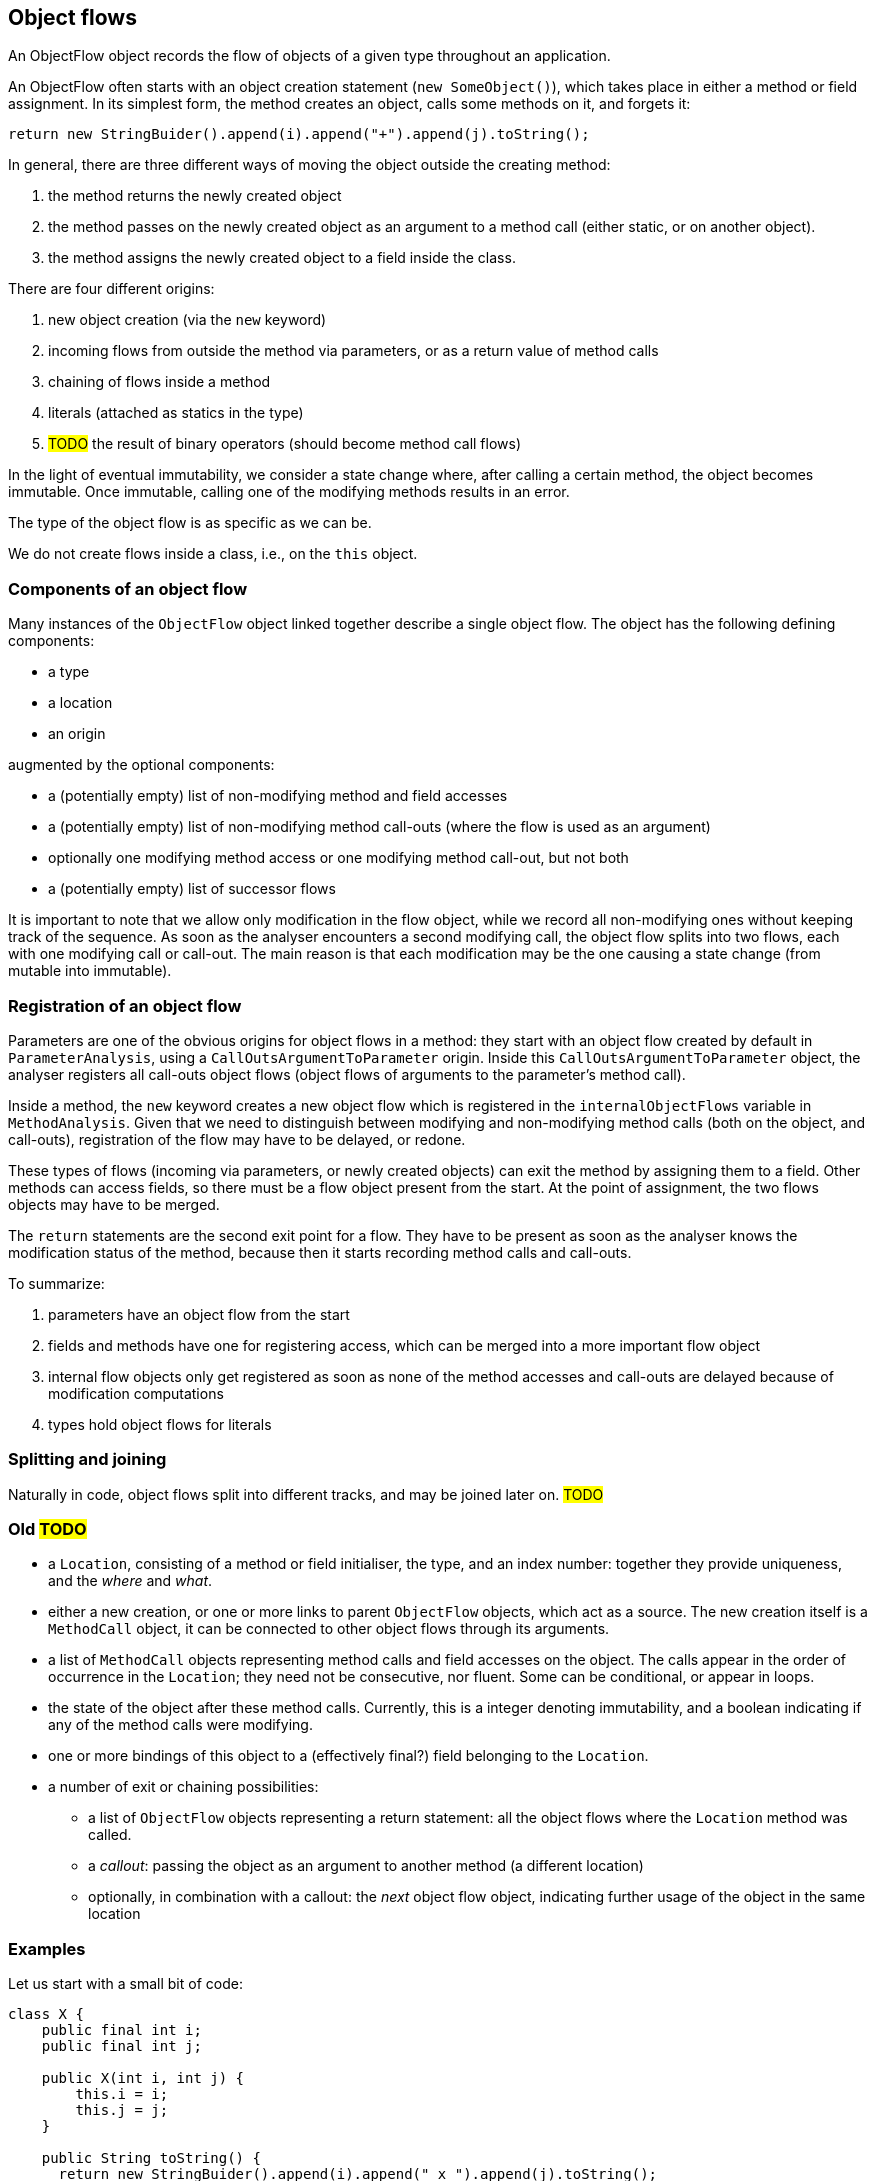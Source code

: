 == Object flows

An ObjectFlow object records the flow of objects of a given type throughout an application.

An ObjectFlow often starts with an object creation statement (`new SomeObject()`), which takes place in either a method or field assignment.
In its simplest form, the method creates an object, calls some methods on it, and forgets it:

[source,java]
----
return new StringBuider().append(i).append("+").append(j).toString();
----

In general, there are three different ways of moving the object outside the creating method:

. the method returns the newly created object
. the method passes on the newly created object as an argument to a method call (either static, or on another object).
. the method assigns the newly created object to a field inside the class.

There are four different origins:

. new object creation (via the `new` keyword)
. incoming flows from outside the method via parameters, or as a return value of method calls
. chaining of flows inside a method
. literals (attached as statics in the type)
. #TODO# the result of binary operators (should become method call flows)


In the light of eventual immutability, we consider a state change where, after calling a certain method, the object becomes immutable.
Once immutable, calling one of the modifying methods results in an error.

The type of the object flow is as specific as we can be.

We do not create flows inside a class, i.e., on the `this` object.

=== Components of an object flow

Many instances of the `ObjectFlow` object linked together describe a single object flow.
The object has the following defining components:

* a type
* a location
* an origin

augmented by the optional components:

* a (potentially empty) list of non-modifying method and field accesses
* a (potentially empty) list of non-modifying method call-outs (where the flow is used as an argument)
* optionally one modifying method access or one modifying method call-out, but not both
* a (potentially empty) list of successor flows

It is important to note that we allow only modification in the flow object, while we record all non-modifying ones without keeping track of the sequence.
As soon as the analyser encounters a second modifying call, the object flow splits into two flows, each with one modifying call or call-out.
The main reason is that each modification may be the one causing a state change (from mutable into immutable).

=== Registration of an object flow

Parameters are one of the obvious origins for object flows in a method: they start with an object flow created by default in `ParameterAnalysis`, using a `CallOutsArgumentToParameter` origin.
Inside this `CallOutsArgumentToParameter` object, the analyser registers all call-outs object flows (object flows of arguments to the parameter's method call).

Inside a method, the `new` keyword creates a new object flow which is registered in the `internalObjectFlows` variable in `MethodAnalysis`.
Given that we need to distinguish between modifying and non-modifying method calls (both on the object, and call-outs), registration of the flow may have to be delayed, or redone.

These types of flows (incoming via parameters, or newly created objects) can exit the method by assigning them to a field.
Other methods can access fields, so there must be a flow object present from the start.
At the point of assignment, the two flows objects may have to be merged.

The `return` statements are the second exit point for a flow.
They have to be present as soon as the analyser knows the modification status of the method, because then it starts recording method calls and call-outs.

To summarize:

. parameters have an object flow from the start
. fields and methods have one for registering access, which can be merged into a more important flow object
. internal flow objects only get registered as soon as none of the method accesses and call-outs are delayed because of modification computations
. types hold object flows for literals


=== Splitting and joining

Naturally in code, object flows split into different tracks, and may be joined later on.
#TODO#

=== Old #TODO#

* a `Location`, consisting of a method or field initialiser, the type, and an index number: together they provide uniqueness, and the _where_ and _what_.
* either a new creation, or one or more links to parent `ObjectFlow` objects, which act as a source.
The new creation itself is a `MethodCall` object, it can be connected to other object flows through its arguments.
* a list of `MethodCall` objects representing method calls and field accesses on the object.
The calls appear in the order of occurrence in the `Location`; they need not be consecutive, nor fluent.
Some can be conditional, or appear in loops.
* the state of the object after these method calls.
Currently, this is a integer denoting immutability, and a boolean indicating if any of the method calls were modifying.
* one or more bindings of this object to a (effectively final?) field belonging to the `Location`.
* a number of exit or chaining possibilities:

** a list of `ObjectFlow` objects representing a return statement: all the object flows where the `Location` method was called.
** a _callout_: passing the object as an argument to another method (a different location)
** optionally, in combination with a callout: the _next_ object flow object, indicating further usage of the object in the same location

=== Examples

Let us start with a small bit of code:

[source,java]
----
class X {
    public final int i;
    public final int j;

    public X(int i, int j) {
        this.i = i;
        this.j = j;
    }

    public String toString() {
      return new StringBuider().append(i).append(" x ").append(j).toString();
    }
}
----

The statement in the `toString` method represents one `ObjectFlow` object of the type `StringBuilder`, in the location `X.toString()`, with a new creation and four method calls.
This flow does not link to the object flows of `i` and `j` (occurring in the two `append` calls) because they belong to the `this` object.
The last method call returns a `String` object, which is outside the scope of object flow for `StringBuilder`.

It creates an object flow of type `String`, in the location `X.toString()`, with a parent linking to the `ObjectFlow` in `StringBuilder.toString()`, and a list representing the return statement and all the uses of the `X.toString()` method.

Using the class `X` in an admittedly silly way,

[source,java]
----
class UsingX {
  public final X x12 = new X(1, 2);
  public final X x44 = new X(4, 4);

  public X mix(X x) {
    return new X(x12.i + x.i, x44.j + x.j);
  }

  public String toString() {
    return x12+", "+x44;
  }
}
----

In the locations `UsingX.x12` and `UsingX.x44` we create flows that consists solely of the creation of an object of type `X`.

In the `mix()` method, we create a flow for the argument `x`.
It consists of links to source flows (those flows calling out to `mix`), and two references to a field access.
We create a flow for the return statement consisting of a creation of type `X`, and the set of links to the return statement.
The creation call links to a newly created flow with origin `x12`, and field access `i`, and, similarly, to a newly created flow with origin `x44` and field access `j`.

The flow in `UsingX.toString()` is a concatenation of strings.
Regardless of the implementation of the concatenation, the flow should connect to the `X.toString()` method's object flow twice:
one with a flow with origin `x12` and a method access `toString()`, and once with a flow with origin `x44` and method access `toString()`.

==== Flow versus usage

Should we also attach the access flows of `x12.i`, `x.i`, `x.j` and `x44.j` to `next` sets of `i` and `j` in `X`?
From the point of view of recording usage, I'd say yes.

Consider

[source,java]
----
class UsingX_2 {
    public final X x;

    public UsingX_2(int v) {
        x = new X(v, 1);
    }
}
----

A flow passing through this class ends in `X.i`.

==== Multiple return statements

Multiple return statements matter insofar there are callouts or modifying statements in between.
Here we can distinguish two distinct flows:

[source,java]
----
class UsingY {
    public Set<Y> wrap(Y y) {
        if(y.isModifiable()) {
            y.modify();
            return Set.of(y, someOtherY);
        }
        return Set.of(y);
    }
}
----

This raises a number of problems: how would we know which flow to connect to when constructing the flow of `y` when calling `wrap`?

